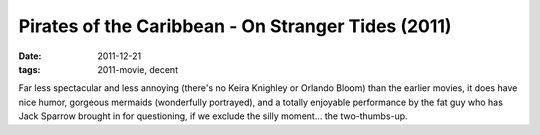 Pirates of the Caribbean - On Stranger Tides (2011)
===================================================

:date: 2011-12-21
:tags: 2011-movie, decent



Far less spectacular and less annoying (there's no Keira Knighley or
Orlando Bloom) than the earlier movies, it does have nice humor,
gorgeous mermaids (wonderfully portrayed), and a totally enjoyable
performance by the fat guy who has Jack Sparrow brought in for
questioning, if we exclude the silly moment... the two-thumbs-up.
